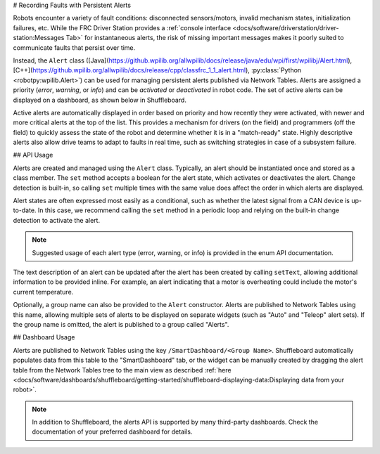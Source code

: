 # Recording Faults with Persistent Alerts

Robots encounter a variety of fault conditions: disconnected sensors/motors, invalid mechanism states, initialization failures, etc. While the FRC Driver Station provides a :ref:`console interface <docs/software/driverstation/driver-station:Messages Tab>` for instantaneous alerts, the risk of missing important messages makes it poorly suited to communicate faults that persist over time.

Instead, the ``Alert`` class ([Java](https://github.wpilib.org/allwpilib/docs/release/java/edu/wpi/first/wpilibj/Alert.html), [C++](https://github.wpilib.org/allwpilib/docs/release/cpp/classfrc_1_1_alert.html), :py:class:`Python <robotpy:wpilib.Alert>`) can be used for managing persistent alerts published via Network Tables. Alerts are assigned a priority (*error*, *warning*, or *info*) and can be *activated* or *deactivated* in robot code. The set of active alerts can be displayed on a dashboard, as shown below in Shuffleboard.

.. image:: images/alerts.png
   :alt: A screenshot of the alerts widget in Shuffleboard, with several active alerts.

Active alerts are automatically displayed in order based on priority and how recently they were activated, with newer and more critical alerts at the top of the list. This provides a mechanism for drivers (on the field) and programmers (off the field) to quickly assess the state of the robot and determine whether it is in a "match-ready" state. Highly descriptive alerts also allow drive teams to adapt to faults in real time, such as switching strategies in case of a subsystem failure.

## API Usage

Alerts are created and managed using the ``Alert`` class. Typically, an alert should be instantiated once and stored as a class member. The ``set`` method accepts a boolean for the alert state, which activates or deactivates the alert. Change detection is built-in, so calling ``set`` multiple times with the same value does affect the order in which alerts are displayed.

Alert states are often expressed most easily as a conditional, such as whether the latest signal from a CAN device is up-to-date. In this case, we recommend calling the ``set`` method in a periodic loop and relying on the built-in change detection to activate the alert.

.. tab-set-code::
   .. code-block:: java

      class Robot {
        Alert alert = new Alert("Something went wrong", AlertType.kWarning);

        periodic() {
          alert.set(...);
        }
      }

   .. code-block:: c++

      class Robot {
        frc::Alert alert{"Something went wrong", frc::Alert::AlertType::kWarning};
      }

      Robot::periodic() {
        alert.Set(...);
      }

   .. code-block:: python

      self.alert = Alert("Something went wrong", AlertType.kWarning)

      def periodic() {
        self.alert.set(...)
      }

.. note:: Suggested usage of each alert type (error, warning, or info) is provided in the enum API documentation.

The text description of an alert can be updated after the alert has been created by calling ``setText``, allowing additional information to be provided inline. For example, an alert indicating that a motor is overheating could include the motor's current temperature.

Optionally, a group name can also be provided to the ``Alert`` constructor. Alerts are published to Network Tables using this name, allowing multiple sets of alerts to be displayed on separate widgets (such as "Auto" and "Teleop" alert sets). If the group name is omitted, the alert is published to a group called "Alerts".

## Dashboard Usage

Alerts are published to Network Tables using the key ``/SmartDashboard/<Group Name>``. Shuffleboard automatically populates data from this table to the "SmartDashboard" tab, or the widget can be manually created by dragging the alert table from the Network Tables tree to the main view as described :ref:`here <docs/software/dashboards/shuffleboard/getting-started/shuffleboard-displaying-data:Displaying data from your robot>`.

.. note:: In addition to Shuffleboard, the alerts API is supported by many third-party dashboards. Check the documentation of your preferred dashboard for details.
